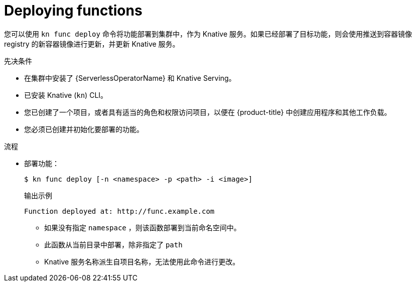 // Module included in the following assemblies:
//
// * serverless/functions/serverless-functions-getting-started.adoc

:_content-type: PROCEDURE
[id="serverless-deploy-func-kn_{context}"]
= Deploying functions

您可以使用 `kn func deploy` 命令将功能部署到集群中，作为 Knative 服务。如果已经部署了目标功能，则会使用推送到容器镜像 registry 的新容器镜像进行更新，并更新 Knative 服务。

.先决条件

* 在集群中安装了 {ServerlessOperatorName} 和 Knative Serving。
* 已安装 Knative (`kn`) CLI。
* 您已创建了一个项目，或者具有适当的角色和权限访问项目，以便在 {product-title} 中创建应用程序和其他工作负载。
* 您必须已创建并初始化要部署的功能。

.流程

* 部署功能：
+
[source,terminal]
----
$ kn func deploy [-n <namespace> -p <path> -i <image>]
----
+
.输出示例
[source,terminal]
----
Function deployed at: http://func.example.com
----
** 如果没有指定 `namespace` ，则该函数部署到当前命名空间中。
** 此函数从当前目录中部署，除非指定了 `path` 
** Knative 服务名称派生自项目名称，无法使用此命令进行更改。
